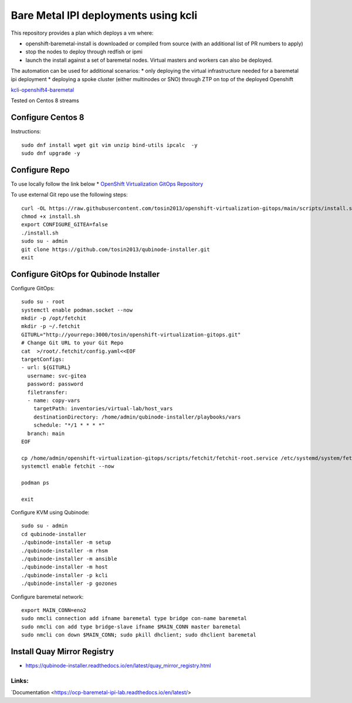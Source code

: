 =====================================
Bare Metal IPI deployments using kcli 
=====================================

This repository provides a plan which deploys a vm where:

* openshift-baremetal-install is downloaded or compiled from source (with an additional list of PR numbers to apply)
* stop the nodes to deploy through redfish or ipmi
* launch the install against a set of baremetal nodes. Virtual masters and workers can also be deployed.
  
The automation can be used for additional scenarios:
* only deploying the virtual infrastructure needed for a baremetal ipi deployment
* deploying a spoke cluster (either multinodes or SNO) through ZTP on top of the deployed Openshift
  
`kcli-openshift4-baremetal <https://github.com/karmab/kcli-openshift4-baremetal>`_ 

Tested on Centos 8 streams

Configure Centos 8
-------------------
Instructions::

    sudo dnf install wget git vim unzip bind-utils ipcalc  -y
    sudo dnf upgrade -y

Configure Repo
--------------
To use locally follow the link below 
* `OpenShift Virtualization GitOps Repository <https://openshift-virtualization-gitops-repository.readthedocs.io/en/latest/#openshift-virtualization-gitops-repository>`_

To use external Git repo use the following steps::
    
    curl -OL https://raw.githubusercontent.com/tosin2013/openshift-virtualization-gitops/main/scripts/install.sh
    chmod +x install.sh
    export CONFIGURE_GITEA=false
    ./install.sh
    sudo su - admin 
    git clone https://github.com/tosin2013/qubinode-installer.git
    exit

Configure GitOps for Qubinode Installer
---------------------------------------
Configure GitOps::
    
    sudo su - root
    systemctl enable podman.socket --now
    mkdir -p /opt/fetchit
    mkdir -p ~/.fetchit
    GITURL="http://yourrepo:3000/tosin/openshift-virtualization-gitops.git"
    # Change Git URL to your Git Repo
    cat  >/root/.fetchit/config.yaml<<EOF
    targetConfigs:
    - url: ${GITURL}
      username: svc-gitea
      password: password
      filetransfer:
      - name: copy-vars
        targetPath: inventories/virtual-lab/host_vars
        destinationDirectory: /home/admin/qubinode-installer/playbooks/vars
        schedule: "*/1 * * * *"
      branch: main
    EOF

    cp /home/admin/openshift-virtualization-gitops/scripts/fetchit/fetchit-root.service /etc/systemd/system/fetchit.service
    systemctl enable fetchit --now

    podman ps 

    exit

Configure KVM using Qubinode::

    sudo su - admin 
    cd qubinode-installer
    ./qubinode-installer -m setup
    ./qubinode-installer -m rhsm
    ./qubinode-installer -m ansible
    ./qubinode-installer -m host
    ./qubinode-installer -p kcli
    ./qubinode-installer -p gozones

Configure baremetal network::

    export MAIN_CONN=eno2
    sudo nmcli connection add ifname baremetal type bridge con-name baremetal
    sudo nmcli con add type bridge-slave ifname $MAIN_CONN master baremetal
    sudo nmcli con down $MAIN_CONN; sudo pkill dhclient; sudo dhclient baremetal


Install Quay Mirror Registry 
----------------------------
* https://qubinode-installer.readthedocs.io/en/latest/quay_mirror_registry.html


Links:
~~~~~~
`Documentation <https://ocp-baremetal-ipi-lab.readthedocs.io/en/latest/>